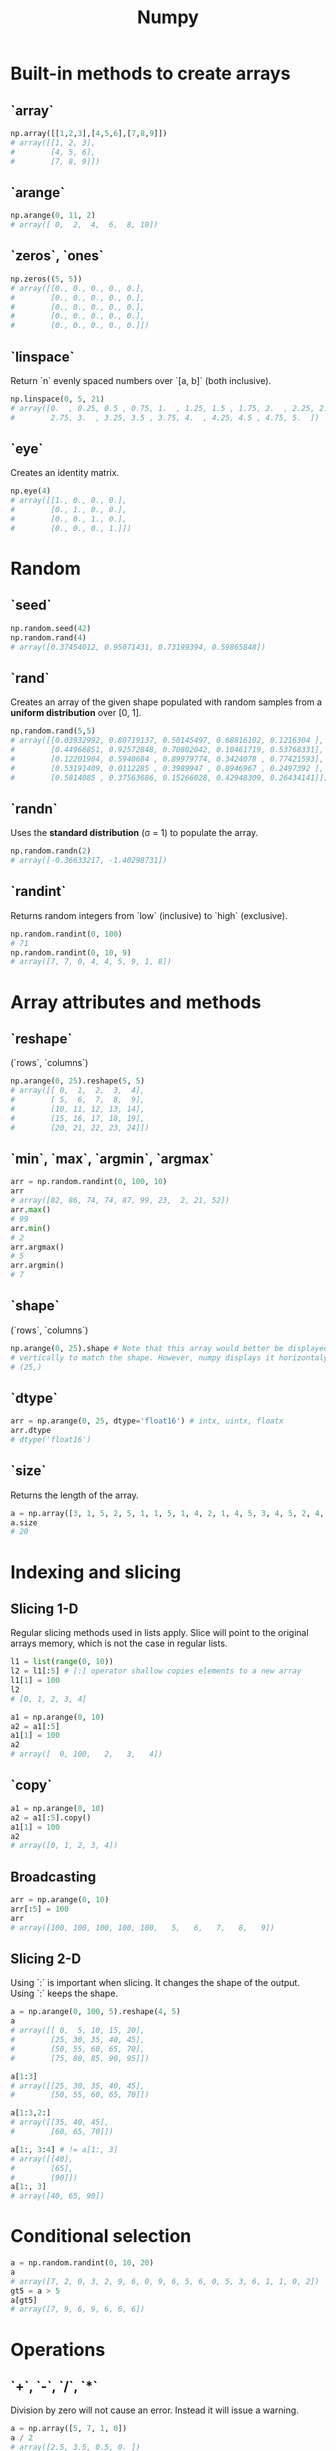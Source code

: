 :PROPERTIES:
:ID:       a3134371-c437-4772-ab5e-9fd3e23aa653
:ROAM_ALIASES: numpy
:END:
#+title: Numpy

* Built-in methods to create arrays
** `array`
#+begin_src python
np.array([[1,2,3],[4,5,6],[7,8,9]])
# array([[1, 2, 3],
#        [4, 5, 6],
#        [7, 8, 9]])
#+end_src

** `arange`
#+begin_src python
np.arange(0, 11, 2)
# array([ 0,  2,  4,  6,  8, 10])
#+end_src

** `zeros`, `ones`
#+begin_src python
np.zeros((5, 5))
# array([[0., 0., 0., 0., 0.],
#        [0., 0., 0., 0., 0.],
#        [0., 0., 0., 0., 0.],
#        [0., 0., 0., 0., 0.],
#        [0., 0., 0., 0., 0.]])
#+end_src

** `linspace`
Return `n` evenly spaced numbers over `[a, b]` (both inclusive).
#+begin_src python
np.linspace(0, 5, 21)
# array([0.  , 0.25, 0.5 , 0.75, 1.  , 1.25, 1.5 , 1.75, 2.  , 2.25, 2.5 ,
#        2.75, 3.  , 3.25, 3.5 , 3.75, 4.  , 4.25, 4.5 , 4.75, 5.  ])
#+end_src

** `eye`
Creates an identity matrix.
#+begin_src python
np.eye(4)
# array([[1., 0., 0., 0.],
#        [0., 1., 0., 0.],
#        [0., 0., 1., 0.],
#        [0., 0., 0., 1.]])
#+end_src

* Random
** `seed`
#+begin_src python
np.random.seed(42)
np.random.rand(4)
# array([0.37454012, 0.95071431, 0.73199394, 0.59865848])
#+end_src

** `rand`
Creates an array of the given shape populated with random samples from a
*uniform distribution* over [0, 1].
#+begin_src python
np.random.rand(5,5)
# array([[0.03932992, 0.80719137, 0.50145497, 0.68816102, 0.1216304 ],
#        [0.44966851, 0.92572848, 0.70802042, 0.10461719, 0.53768331],
#        [0.12201904, 0.5940684 , 0.89979774, 0.3424078 , 0.77421593],
#        [0.53191409, 0.0112285 , 0.3989947 , 0.8946967 , 0.2497392 ],
#        [0.5814085 , 0.37563686, 0.15266028, 0.42948309, 0.26434141]])
#+end_src

** `randn`
Uses the *standard distribution* (σ = 1) to populate the array.
#+begin_src python
np.random.randn(2)
# array([-0.36633217, -1.40298731])
#+end_src

** `randint`
Returns random integers from `low` (inclusive) to `high` (exclusive).
#+begin_src python
np.random.randint(0, 100)
# 71
np.random.randint(0, 10, 9)
# array([7, 7, 0, 4, 4, 5, 9, 1, 8])
#+end_src

* Array attributes and methods
** `reshape`
(`rows`, `columns`)
#+begin_src python
np.arange(0, 25).reshape(5, 5)
# array([[ 0,  1,  2,  3,  4],
#        [ 5,  6,  7,  8,  9],
#        [10, 11, 12, 13, 14],
#        [15, 16, 17, 18, 19],
#        [20, 21, 22, 23, 24]])
#+end_src

** `min`, `max`, `argmin`, `argmax`
#+begin_src python
arr = np.random.randint(0, 100, 10)
arr
# array([82, 86, 74, 74, 87, 99, 23,  2, 21, 52])
arr.max()
# 99
arr.min()
# 2
arr.argmax()
# 5
arr.argmin()
# 7
#+end_src

** `shape`
(`rows`, `columns`)
#+begin_src python
np.arange(0, 25).shape # Note that this array would better be displayed
# vertically to match the shape. However, numpy displays it horizontaly.
# (25,)
#+end_src
** `dtype`
#+begin_src python
arr = np.arange(0, 25, dtype='float16') # intx, uintx, floatx
arr.dtype
# dtype('float16')
#+end_src

** `size`
Returns the length of the array.
#+begin_src python
a = np.array([3, 1, 5, 2, 5, 1, 1, 5, 1, 4, 2, 1, 4, 5, 3, 4, 5, 2, 4, 2, 6, 6, 3, 6, 2, 3, 5, 6, 5])
a.size
# 20
#+end_src
* Indexing and slicing
** Slicing 1-D
Regular slicing methods used in lists apply. Slice will point to the original
arrays memory, which is not the case in regular lists.
#+begin_src python
l1 = list(range(0, 10))
l2 = l1[:5] # [:] operator shallow copies elements to a new array
l1[1] = 100
l2
# [0, 1, 2, 3, 4]

a1 = np.arange(0, 10)
a2 = a1[:5]
a1[1] = 100
a2
# array([  0, 100,   2,   3,   4])
#+end_src
** `copy`
#+begin_src python
a1 = np.arange(0, 10)
a2 = a1[:5].copy()
a1[1] = 100
a2
# array([0, 1, 2, 3, 4])
#+end_src
** Broadcasting
#+begin_src python
arr = np.arange(0, 10)
arr[:5] = 100
arr
# array([100, 100, 100, 100, 100,   5,   6,   7,   8,   9])
#+end_src
** Slicing 2-D
Using `:` is important when slicing. It changes the shape of the output. Using
`:` keeps the shape.
#+begin_src python
a = np.arange(0, 100, 5).reshape(4, 5)
a
# array([[ 0,  5, 10, 15, 20],
#        [25, 30, 35, 40, 45],
#        [50, 55, 60, 65, 70],
#        [75, 80, 85, 90, 95]])

a[1:3]
# array([[25, 30, 35, 40, 45],
#        [50, 55, 60, 65, 70]])

a[1:3,2:]
# array([[35, 40, 45],
#        [60, 65, 70]])

a[1:, 3:4] # != a[1:, 3]
# array([[40],
#        [65],
#        [90]])
a[1:, 3]
# array([40, 65, 90])
#+end_src

* Conditional selection
#+begin_src python
a = np.random.randint(0, 10, 20)
a
# array([7, 2, 0, 3, 2, 9, 6, 0, 9, 6, 5, 6, 0, 5, 3, 6, 1, 1, 0, 2])
gt5 = a > 5
a[gt5]
# array([7, 9, 6, 9, 6, 6, 6])
#+end_src

* Operations
** `+`, `-`, `/`, `*`
Division by zero will not cause an error. Instead it will issue a warning.
#+begin_src python
a = np.array([5, 7, 1, 0])
a / 2
# array([2.5, 3.5, 0.5, 0. ])

a / a
# 1: RuntimeWarning: invalid value encountered in divide
# array([ 1.,  1.,  1., nan])

a / 0
# 1: RuntimeWarning: divide by zero encountered in divide
# 1: RuntimeWarning: invalid value encountered in divide
# array([inf, inf, inf, nan])
#+end_src
